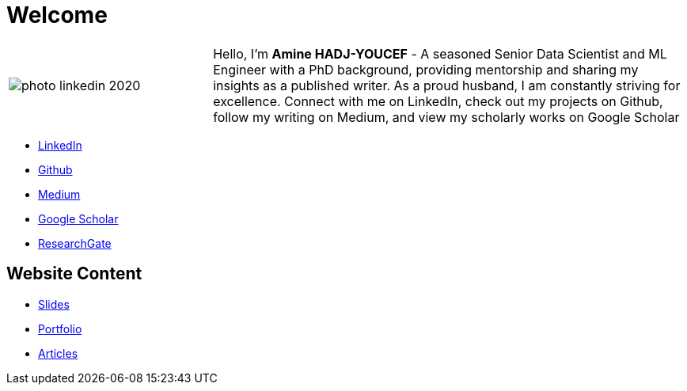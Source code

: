 = Welcome

[cols="30%,70%", frame=none, grid=none]
|===
a|
image::contents/media/photo_linkedin_2020.png[]
a|
Hello, I'm *Amine HADJ-YOUCEF* - A seasoned Senior Data Scientist and ML
Engineer with a PhD background, providing mentorship and sharing my
insights as a published writer. As a proud husband, I am constantly
striving for excellence. Connect with me on LinkedIn, check out my
projects on Github, follow my writing on Medium, and view my scholarly works on Google Scholar

|===

* https://www.linkedin.com/in/aminehy[LinkedIn]
* https://github.com/aminehy[Github]
* https://medium.com/@amine-hy[Medium]
* https://scholar.google.com/citations?user=NXUvxIMAAAAJ&hl=fr[Google Scholar]
* https://www.researchgate.net/profile/Amine-Hadj-Youcef[ResearchGate]


== Website Content

- link:https://aminehy.github.io/slides[Slides]
- link:https://aminehy.github.io/portfolio[Portfolio]
- link:https://aminehy.github.io/articles[Articles]

// - <a href="https://aminehy.github.io/slides">Slides</a>
// - <a href="https://aminehy.github.io/portoflio">Portfolio</a>
// - <a href="https://aminehy.github.io/articles">Articles</a>
